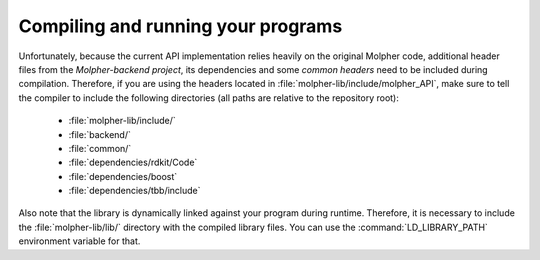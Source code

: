 Compiling and running your programs
===================================

Unfortunately, because the current API implementation relies heavily on the original Molpher code,
additional header files from the `Molpher-backend project`, its dependencies and
some `common headers` need to be included during compilation.
Therefore, if you are using the headers located in :file:`molpher-lib/include/molpher_API`,
make sure to tell the compiler to include the following directories (all paths are relative to the repository root):

   - :file:`molpher-lib/include/`
   - :file:`backend/`
   - :file:`common/`
   - :file:`dependencies/rdkit/Code`
   - :file:`dependencies/boost`
   - :file:`dependencies/tbb/include`

Also note that the library is dynamically linked against your program during runtime.
Therefore, it is necessary to include the :file:`molpher-lib/lib/` directory
with the compiled library files. You can use the :command:`LD_LIBRARY_PATH`
environment variable for that.